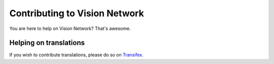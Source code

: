 Contributing to Vision Network
==============================

You are here to help on Vision Network? That's awesome.

.. feel welcome and read the following sections in order to know how to ask questions and how to work on something.



Helping on translations
-----------------------

If you wish to contribute translations, please do so on `Transifex`_.

.. _Transifex: https://www.transifex.com/projects/p/visionnetwork-docs/

